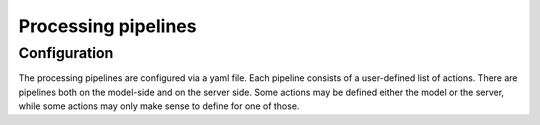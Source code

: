 .. index:: processing-pipelines

Processing pipelines
====================

.. index:: Processing pipelines; Configuration

.. _`configuration`:

Configuration
-------------

The processing pipelines are configured via a yaml file. Each pipeline consists of a user-defined
list of actions. There are pipelines both on the model-side and on the server side. Some actions may
be defined either the model or the server, while some actions may only make sense to define for one
of those.

.. _`nemo`: https://www.nemo-ocean.eu/
